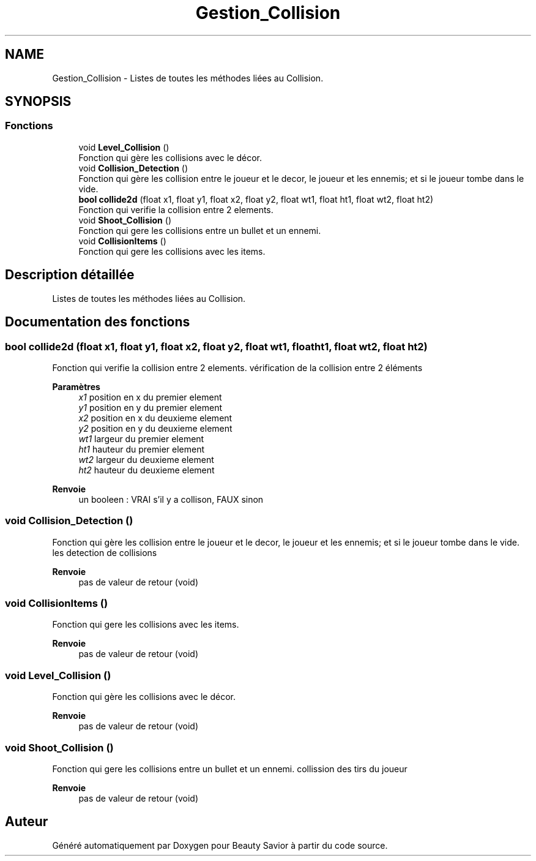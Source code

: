 .TH "Gestion_Collision" 3 "Mardi 19 Mai 2020" "Version 0.2" "Beauty Savior" \" -*- nroff -*-
.ad l
.nh
.SH NAME
Gestion_Collision \- Listes de toutes les méthodes liées au Collision\&.  

.SH SYNOPSIS
.br
.PP
.SS "Fonctions"

.in +1c
.ti -1c
.RI "void \fBLevel_Collision\fP ()"
.br
.RI "Fonction qui gère les collisions avec le décor\&. "
.ti -1c
.RI "void \fBCollision_Detection\fP ()"
.br
.RI "Fonction qui gère les collision entre le joueur et le decor, le joueur et les ennemis; et si le joueur tombe dans le vide\&. "
.ti -1c
.RI "\fBbool\fP \fBcollide2d\fP (float x1, float y1, float x2, float y2, float wt1, float ht1, float wt2, float ht2)"
.br
.RI "Fonction qui verifie la collision entre 2 elements\&. "
.ti -1c
.RI "void \fBShoot_Collision\fP ()"
.br
.RI "Fonction qui gere les collisions entre un bullet et un ennemi\&. "
.ti -1c
.RI "void \fBCollisionItems\fP ()"
.br
.RI "Fonction qui gere les collisions avec les items\&. "
.in -1c
.SH "Description détaillée"
.PP 
Listes de toutes les méthodes liées au Collision\&. 


.SH "Documentation des fonctions"
.PP 
.SS "\fBbool\fP collide2d (float x1, float y1, float x2, float y2, float wt1, float ht1, float wt2, float ht2)"

.PP
Fonction qui verifie la collision entre 2 elements\&. vérification de la collision entre 2 éléments
.PP
\fBParamètres\fP
.RS 4
\fIx1\fP position en x du premier element 
.br
\fIy1\fP position en y du premier element 
.br
\fIx2\fP position en x du deuxieme element 
.br
\fIy2\fP position en y du deuxieme element 
.br
\fIwt1\fP largeur du premier element 
.br
\fIht1\fP hauteur du premier element 
.br
\fIwt2\fP largeur du deuxieme element 
.br
\fIht2\fP hauteur du deuxieme element 
.RE
.PP
\fBRenvoie\fP
.RS 4
un booleen : VRAI s'il y a collison, FAUX sinon 
.RE
.PP

.SS "void Collision_Detection ()"

.PP
Fonction qui gère les collision entre le joueur et le decor, le joueur et les ennemis; et si le joueur tombe dans le vide\&. les detection de collisions 
.br
.PP
\fBRenvoie\fP
.RS 4
pas de valeur de retour (void) 
.RE
.PP

.SS "void CollisionItems ()"

.PP
Fonction qui gere les collisions avec les items\&. 
.PP
\fBRenvoie\fP
.RS 4
pas de valeur de retour (void) 
.RE
.PP

.SS "void Level_Collision ()"

.PP
Fonction qui gère les collisions avec le décor\&. 
.PP
\fBRenvoie\fP
.RS 4
pas de valeur de retour (void) 
.RE
.PP

.SS "void Shoot_Collision ()"

.PP
Fonction qui gere les collisions entre un bullet et un ennemi\&. collission des tirs du joueur
.PP
\fBRenvoie\fP
.RS 4
pas de valeur de retour (void) 
.RE
.PP

.SH "Auteur"
.PP 
Généré automatiquement par Doxygen pour Beauty Savior à partir du code source\&.
